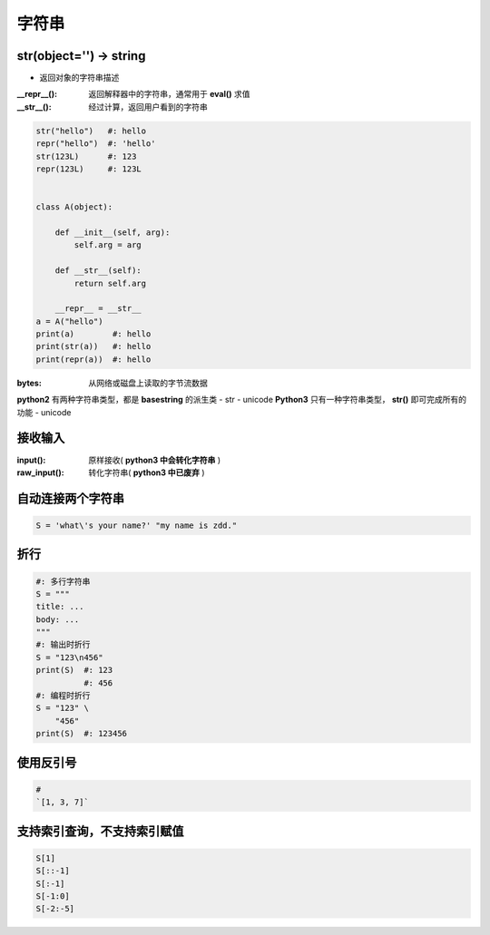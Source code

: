 字符串
=========

str(object='') -> string
------------------------
- 返回对象的字符串描述
:__repr__():  返回解释器中的字符串，通常用于 **eval()** 求值
:__str__():   经过计算，返回用户看到的字符串

.. code-block:: python

    str("hello")   #: hello
    repr("hello")  #: 'hello'
    str(123L)      #: 123
    repr(123L)     #: 123L


    class A(object):

        def __init__(self, arg):
            self.arg = arg

        def __str__(self):
            return self.arg

        __repr__ = __str__
    a = A("hello")
    print(a)        #: hello
    print(str(a))   #: hello
    print(repr(a))  #: hello


:bytes: 从网络或磁盘上读取的字节流数据

**python2** 有两种字符串类型，都是 **basestring** 的派生类
- str
- unicode
**Python3** 只有一种字符串类型， **str()** 即可完成所有的功能
- unicode


接收输入
--------------
:input():     原样接收( **python3 中会转化字符串** )
:raw_input(): 转化字符串( **python3 中已废弃** )


自动连接两个字符串
-----------------------------
.. code-block:: python

    S = 'what\'s your name?' "my name is zdd."


折行
--------
.. code-block:: python

    #: 多行字符串
    S = """
    title: ...
    body: ...
    """
    #: 输出时折行
    S = "123\n456"
    print(S)  #: 123
              #: 456
    #: 编程时折行
    S = "123" \
        "456"
    print(S)  #: 123456


使用反引号
------------------
.. code-block:: python

    # 
    `[1, 3, 7]`


支持索引查询，不支持索引赋值
------------------------------------
.. code-block:: python

    S[1]
    S[::-1]
    S[:-1]
    S[-1:0]
    S[-2:-5]
